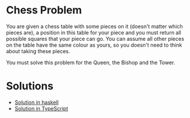 *  Chess Problem
You are given a chess table with some pieces on it (doesn't matter which pieces are), a position in this table for your piece and you must return all possible squares that your piece can go. You can assume all other pieces on the table have the same colour as yours, so you doesn't need to think about taking these pieces.

You must solve this problem for the Queen, the Bishop and the Tower.
* Solutions
- [[./haskell-hs/chess-haskell.org][Solution in haskell]]
- [[./chess-ts/README.org][Solution in TypeScript]]
